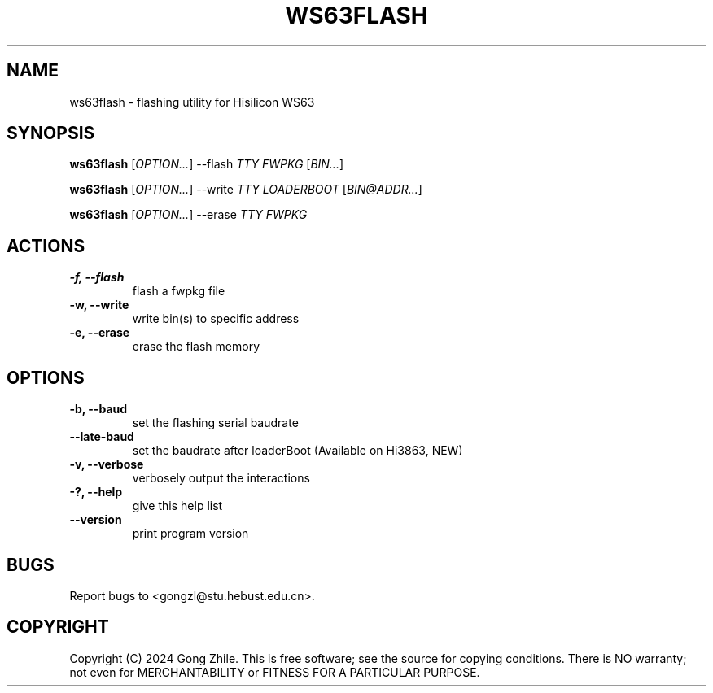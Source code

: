 .TH WS63FLASH 1 "October 2024" "0.2.2"
.SH NAME
ws63flash \- flashing utility for Hisilicon WS63

.SH SYNOPSIS
.B ws63flash
[\fIOPTION...\fR] --flash \fITTY FWPKG\fR [\fIBIN...\fR]

.B ws63flash
[\fIOPTION...\fR] --write \fITTY LOADERBOOT\fR [\fIBIN@ADDR...\fR]

.B ws63flash
[\fIOPTION...\fR] --erase \fITTY FWPKG\fR

.SH ACTIONS
.TP
.B \-f, --flash
flash a fwpkg file

.TP
.B \-w, --write
write bin(s) to specific address

.TP
.B \-e, --erase
erase the flash memory

.SH OPTIONS
.TP
.B \-b, --baud
set the flashing serial baudrate

.TP
.B \--late-baud
set the baudrate after loaderBoot (Available on Hi3863, NEW)

.TP
.B \-v, --verbose
verbosely output the interactions

.TP
.B \-?, --help
give this help list

.TP
.B \--version
print program version

.SH BUGS
Report bugs to <gongzl@stu.hebust.edu.cn>.

.SH COPYRIGHT
Copyright (C) 2024  Gong Zhile.
This is free software; see the source for copying conditions.  There is NO warranty; not even for MERCHANTABILITY or FITNESS FOR A PARTICULAR PURPOSE.
